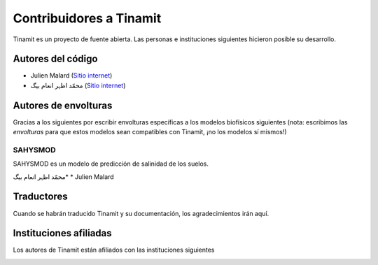 Contribuidores a Tinamit
========================

Tinamit es un proyecto de fuente abierta. Las personas e instituciones siguientes hicieron posible su desarrollo.

Autores del código
------------------

* Julien Malard (`Sitio internet <https://www.researchgate.net/profile/Julien_Malard>`_)
* محمّد اظہر انعام بیگ (`Sitio internet <https://www.researchgate.net/profile/Azhar_Baig>`_)

Autores de envolturas
---------------------
Gracias a los siguientes por escribir envolturas específicas a los modelos biofísicos siguientes (nota: escribimos las
*envolturas* para que estos modelos sean compatibles con Tinamit, ¡no los modelos sí mismos!)

SAHYSMOD
^^^^^^^^
SAHYSMOD es un modelo de predicción de salinidad de los suelos.

محمّد اظہر انعام بیگ*
* Julien Malard

Traductores
-----------
Cuando se habrán traducido Tinamit y su documentación, los agradecimientos irán aquí.

Instituciones afiliadas
-----------------------

Los autores de Tinamit están afiliados con las instituciones siguientes

.. image:: Logo_McGill_IGFS.jpg
   :scale: 100 %
   :align: center
   :alt: Logo McGill

.. image:: Logo_IARNA.jpg
   :scale: 100 %
   :align: center
   :alt: Logo McGill
